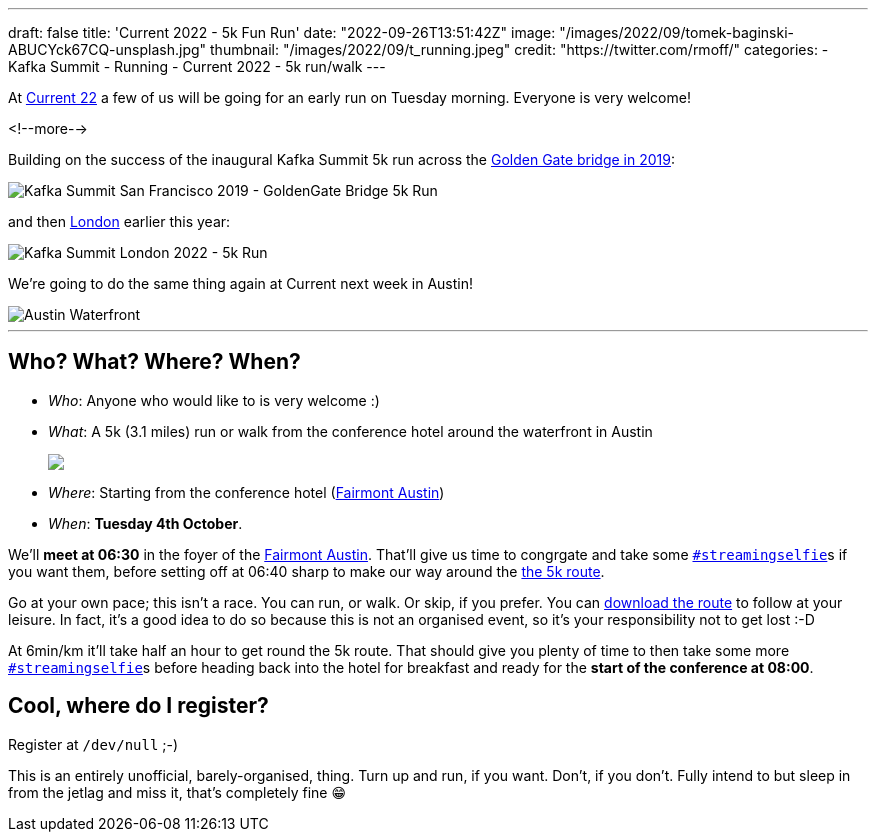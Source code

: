 ---
draft: false
title: 'Current 2022 - 5k Fun Run'
date: "2022-09-26T13:51:42Z"
image: "/images/2022/09/tomek-baginski-ABUCYck67CQ-unsplash.jpg"
thumbnail: "/images/2022/09/t_running.jpeg"
credit: "https://twitter.com/rmoff/"
categories:
- Kafka Summit
- Running
- Current 2022
- 5k run/walk
---

:source-highlighter: rouge
:icons: font
:rouge-css: style
:rouge-style: github

At https://2022.currentevent.io/[Current 22] a few of us will be going for an early run on Tuesday morning. Everyone is very welcome! 

<!--more-->

Building on the success of the inaugural Kafka Summit 5k run across the https://twitter.com/rmoff/status/1179047181891883008[Golden Gate bridge in 2019]: 

image::/images/2022/09/EFzRJ20XUAAu11j.jpg[Kafka Summit San Francisco 2019 - GoldenGate Bridge 5k Run]

and then https://twitter.com/rmoff/status/1518490053152026624[London] earlier this year: 

image::/images/2022/09/FRLCLMjXEAAH5Uo.jpeg[Kafka Summit London 2022 - 5k Run]

We're going to do the same thing again at Current next week in Austin! 

image::/images/2022/09/tomek-baginski-ABUCYck67CQ-unsplash_cap.jpg[Austin Waterfront]

'''

== Who? What? Where? When? 

* _Who_:  Anyone who would like to is very welcome :) 
* _What_: A 5k (3.1 miles) run or walk from the conference hotel around the waterfront in Austin 
+
+++
<a href="https://www.strava.com/clubs/1077377/group_events/1243826"><img src="/images/2022/09/austin5krunmap.png"/></a></em>
+++
* _Where_: Starting from the conference hotel (https://www.fairmont.com/austin/[Fairmont Austin])
* _When_: **Tuesday 4th October**. 

We'll **meet at 06:30** in the foyer of the https://www.fairmont.com/austin/[Fairmont Austin]. That'll give us time to congrgate and take some https://twitter.com/search?q=%23streamingselfie%20%23kafkasummit%20since%3A2022-04-20&src=typed_query&f=live[`#streamingselfie`]s if you want them, before setting off at 06:40 sharp to make our way around the https://www.strava.com/clubs/1077377/group_events/1243826[the 5k route]. 

Go at your own pace; this isn't a race. You can run, or walk. Or skip, if you prefer. You can https://www.strava.com/clubs/1077377/group_events/1243826[download the route] to follow at your leisure. In fact, it's a good idea to do so because this is not an organised event, so it's your responsibility not to get lost :-D

At 6min/km it'll take half an hour to get round the 5k route. That should give you plenty of time to then take some more https://twitter.com/search?q=%23streamingselfie%20%23kafkasummit%20since%3A2022-04-20&src=typed_query&f=live[`#streamingselfie`]s before heading back into the hotel for breakfast and ready for the **start of the conference at 08:00**.

== Cool, where do I register? 

Register at `/dev/null` ;-) 

This is an entirely unofficial, barely-organised, thing. Turn up and run, if you want. Don't, if you don't. Fully intend to but sleep in from the jetlag and miss it, that's completely fine 😁 

